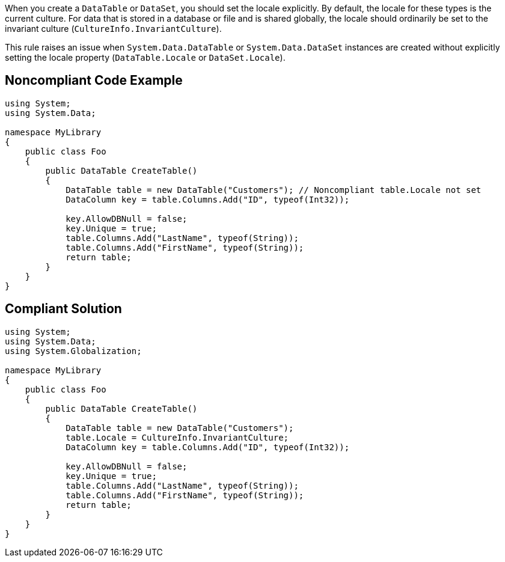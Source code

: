 When you create a ``++DataTable++`` or ``++DataSet++``, you should set the locale explicitly. By default, the locale for these types is the current culture. For data that is stored in a database or file and is shared globally, the locale should ordinarily be set to the invariant culture (``++CultureInfo.InvariantCulture++``).


This rule raises an issue when ``++System.Data.DataTable++`` or ``++System.Data.DataSet++`` instances are created without explicitly setting the locale property (``++DataTable.Locale++`` or ``++DataSet.Locale++``).


== Noncompliant Code Example

----
using System;
using System.Data;

namespace MyLibrary
{
    public class Foo
    {
        public DataTable CreateTable()
        {
            DataTable table = new DataTable("Customers"); // Noncompliant table.Locale not set
            DataColumn key = table.Columns.Add("ID", typeof(Int32));

            key.AllowDBNull = false;
            key.Unique = true;
            table.Columns.Add("LastName", typeof(String));
            table.Columns.Add("FirstName", typeof(String));
            return table;
        }
    }
}
----


== Compliant Solution

----
using System;
using System.Data;
using System.Globalization;

namespace MyLibrary
{
    public class Foo
    {
        public DataTable CreateTable()
        {
            DataTable table = new DataTable("Customers");
            table.Locale = CultureInfo.InvariantCulture;
            DataColumn key = table.Columns.Add("ID", typeof(Int32));

            key.AllowDBNull = false;
            key.Unique = true;
            table.Columns.Add("LastName", typeof(String));
            table.Columns.Add("FirstName", typeof(String));
            return table;
        }
    }
}
----

